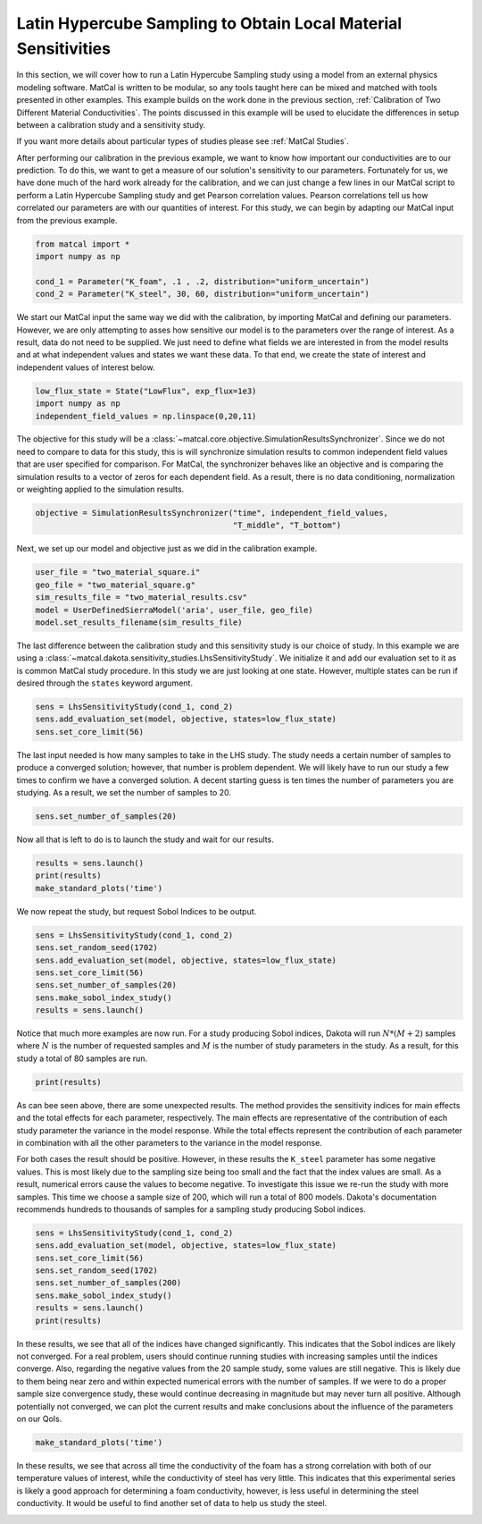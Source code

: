 
.. DO NOT EDIT.
.. THIS FILE WAS AUTOMATICALLY GENERATED BY SPHINX-GALLERY.
.. TO MAKE CHANGES, EDIT THE SOURCE PYTHON FILE:
.. "advanced_examples/user_model_studies/plot_user_supplied_sensitivity.py"
.. LINE NUMBERS ARE GIVEN BELOW.

.. only:: html

    .. note::
        :class: sphx-glr-download-link-note

        :ref:`Go to the end <sphx_glr_download_advanced_examples_user_model_studies_plot_user_supplied_sensitivity.py>`
        to download the full example code.

.. rst-class:: sphx-glr-example-title

.. _sphx_glr_advanced_examples_user_model_studies_plot_user_supplied_sensitivity.py:


Latin Hypercube Sampling to Obtain Local Material Sensitivities
---------------------------------------------------------------
In this section, we will cover how to run a Latin Hypercube Sampling study using
a model from an external 
physics modeling software. MatCal is written to be modular, so any tools taught 
here can be mixed and matched with tools presented in other examples. 
This example builds on the work done in the previous section, :ref:`Calibration 
of Two Different Material Conductivities`. The points discussed in 
this example will be used to elucidate the differences in setup between a 
calibration study and a sensitivity study. 

If you want more details about particular types of studies please see 
:ref:`MatCal Studies`. 

After performing our calibration in the previous example, we want to know 
how important our 
conductivities are to our prediction. To do this, we want to 
get a measure of our solution's 
sensitivity to our parameters. Fortunately for us, we have done 
much of the hard work already 
for the calibration, and we can just change a few lines in our 
MatCal script to perform a Latin Hypercube Sampling study 
and get Pearson correlation values. Pearson correlations tell 
us how correlated our parameters are with our quantities of interest. 
For this study, we can begin by adapting our MatCal input from 
the previous example. 

.. GENERATED FROM PYTHON SOURCE LINES 29-35

.. code-block:: Python

    from matcal import *
    import numpy as np

    cond_1 = Parameter("K_foam", .1 , .2, distribution="uniform_uncertain")
    cond_2 = Parameter("K_steel", 30, 60, distribution="uniform_uncertain")








.. GENERATED FROM PYTHON SOURCE LINES 36-44

We start our MatCal input the same way we did with the calibration, 
by importing MatCal and defining our 
parameters. However, we are only attempting to asses how sensitive our model 
is to the parameters over the range of interest. As a result, data do 
not need to be supplied. We just need to define what fields we are interested
in from the model results and at what independent values and states we want
these data. To that end, we create the 
state of interest and independent values of interest below.

.. GENERATED FROM PYTHON SOURCE LINES 44-48

.. code-block:: Python

    low_flux_state = State("LowFlux", exp_flux=1e3)
    import numpy as np
    independent_field_values = np.linspace(0,20,11)








.. GENERATED FROM PYTHON SOURCE LINES 49-59

The objective for this study will be a 
:class:`~matcal.core.objective.SimulationResultsSynchronizer`.
Since we do not need to compare to data for this study, 
this is will synchronize simulation results to common 
independent field values that are user specified for comparison.
For MatCal, the synchronizer behaves like an objective and 
is comparing the simulation 
results to a vector of zeros for each dependent field. 
As a result, there is no data conditioning, normalization or weighting
applied to the simulation results.

.. GENERATED FROM PYTHON SOURCE LINES 59-61

.. code-block:: Python

    objective = SimulationResultsSynchronizer("time", independent_field_values,
                                              "T_middle", "T_bottom")







.. GENERATED FROM PYTHON SOURCE LINES 62-64

Next, we set up our model and objective just as we 
did in the calibration example. 

.. GENERATED FROM PYTHON SOURCE LINES 64-70

.. code-block:: Python

    user_file = "two_material_square.i"
    geo_file = "two_material_square.g"
    sim_results_file = "two_material_results.csv"
    model = UserDefinedSierraModel('aria', user_file, geo_file)
    model.set_results_filename(sim_results_file)








.. GENERATED FROM PYTHON SOURCE LINES 71-80

The last difference between the calibration study and 
this sensitivity study is our choice of 
study. In this example we are using a 
:class:`~matcal.dakota.sensitivity_studies.LhsSensitivityStudy`. 
We initialize it and add our evaluation set
to it as is common MatCal study procedure.
In this study we are just looking at one state. 
However,  multiple states can be run if desired through 
the ``states`` keyword argument. 

.. GENERATED FROM PYTHON SOURCE LINES 80-84

.. code-block:: Python

    sens = LhsSensitivityStudy(cond_1, cond_2)
    sens.add_evaluation_set(model, objective, states=low_flux_state)
    sens.set_core_limit(56)








.. GENERATED FROM PYTHON SOURCE LINES 85-93

The last input needed is how many samples to take in the LHS study. 
The study needs a certain number of samples to 
produce a converged solution; however, that number  
is problem dependent. We will likely have to run our study a 
few times to confirm we have a converged solution. 
A decent starting guess is ten times the number of parameters 
you are studying. As a result,
we set the number of samples to 20. 

.. GENERATED FROM PYTHON SOURCE LINES 93-95

.. code-block:: Python

    sens.set_number_of_samples(20)








.. GENERATED FROM PYTHON SOURCE LINES 96-97

Now all that is left to do is to launch the study and wait for our results. 

.. GENERATED FROM PYTHON SOURCE LINES 97-101

.. code-block:: Python

    results = sens.launch()
    print(results)
    make_standard_plots('time')




.. rst-class:: sphx-glr-horizontal


    *

      .. image-sg:: /advanced_examples/user_model_studies/images/sphx_glr_plot_user_supplied_sensitivity_001.png
         :alt: plot user supplied sensitivity
         :srcset: /advanced_examples/user_model_studies/images/sphx_glr_plot_user_supplied_sensitivity_001.png
         :class: sphx-glr-multi-img

    *

      .. image-sg:: /advanced_examples/user_model_studies/images/sphx_glr_plot_user_supplied_sensitivity_002.png
         :alt: plot user supplied sensitivity
         :srcset: /advanced_examples/user_model_studies/images/sphx_glr_plot_user_supplied_sensitivity_002.png
         :class: sphx-glr-multi-img

    *

      .. image-sg:: /advanced_examples/user_model_studies/images/sphx_glr_plot_user_supplied_sensitivity_003.png
         :alt: plot user supplied sensitivity
         :srcset: /advanced_examples/user_model_studies/images/sphx_glr_plot_user_supplied_sensitivity_003.png
         :class: sphx-glr-multi-img


.. rst-class:: sphx-glr-script-out

 .. code-block:: none

    <matcal.core.study_base.StudyResults object at 0x155519130790>




.. GENERATED FROM PYTHON SOURCE LINES 102-104

We now repeat the study, but request Sobol Indices to 
be output. 

.. GENERATED FROM PYTHON SOURCE LINES 104-112

.. code-block:: Python

    sens = LhsSensitivityStudy(cond_1, cond_2)
    sens.set_random_seed(1702)
    sens.add_evaluation_set(model, objective, states=low_flux_state)
    sens.set_core_limit(56)
    sens.set_number_of_samples(20)
    sens.make_sobol_index_study()
    results = sens.launch()








.. GENERATED FROM PYTHON SOURCE LINES 113-119

Notice that much more examples are 
now run. For a study producing Sobol indices,
Dakota will run :math:`N*(M+2)` samples 
where :math:`N` is the number of requested samples 
and :math:`M` is the number of study parameters in the study.
As a result, for this study a total of 80 samples are run.

.. GENERATED FROM PYTHON SOURCE LINES 119-121

.. code-block:: Python

    print(results)





.. rst-class:: sphx-glr-script-out

 .. code-block:: none

    <matcal.core.study_base.StudyResults object at 0x155001eafe90>




.. GENERATED FROM PYTHON SOURCE LINES 122-143

As can bee seen above, there are some unexpected results. The 
method provides the sensitivity indices for main effects and the 
total effects for each parameter, respectively. The main 
effects are representative of the contribution of each 
study parameter the variance in the model response.
While the total effects represent the contribution 
of each parameter in combination with all 
the other parameters to the variance in the model response.

For both cases the result should be positive. However, 
in these results the ``K_steel`` parameter has 
some negative values. This is most likely 
due to the sampling size being too small and the fact 
that the index values are small. As a result, 
numerical errors cause the values to become negative.
To investigate this issue we 
re-run the study with more samples. This time 
we choose a sample size of 200, which will run 
a total of 800 models. Dakota's documentation 
recommends hundreds to thousands of samples for a
sampling study producing Sobol indices. 

.. GENERATED FROM PYTHON SOURCE LINES 143-152

.. code-block:: Python

    sens = LhsSensitivityStudy(cond_1, cond_2)
    sens.add_evaluation_set(model, objective, states=low_flux_state)
    sens.set_core_limit(56)
    sens.set_random_seed(1702)
    sens.set_number_of_samples(200)
    sens.make_sobol_index_study()
    results = sens.launch()
    print(results)





.. rst-class:: sphx-glr-script-out

 .. code-block:: none

    <matcal.core.study_base.StudyResults object at 0x155002cbdd90>




.. GENERATED FROM PYTHON SOURCE LINES 153-167

In these results, we see that all of the indices have changed
significantly. 
This indicates that the Sobol indices are likely not converged.
For a real problem, users should continue running studies with
increasing samples 
until the indices converge. Also, regarding the negative values 
from the 20 sample study, some values are still negative. 
This is likely due to them being near zero and within 
expected numerical errors with the number of samples.
If we were to do a proper sample size convergence study, 
these would continue decreasing in magnitude but may 
never turn all positive.  Although potentially not converged, 
we can plot the current results and make conclusions about the 
influence of the parameters on our QoIs.

.. GENERATED FROM PYTHON SOURCE LINES 167-169

.. code-block:: Python

    make_standard_plots('time')




.. rst-class:: sphx-glr-horizontal


    *

      .. image-sg:: /advanced_examples/user_model_studies/images/sphx_glr_plot_user_supplied_sensitivity_004.png
         :alt: plot user supplied sensitivity
         :srcset: /advanced_examples/user_model_studies/images/sphx_glr_plot_user_supplied_sensitivity_004.png
         :class: sphx-glr-multi-img

    *

      .. image-sg:: /advanced_examples/user_model_studies/images/sphx_glr_plot_user_supplied_sensitivity_005.png
         :alt: plot user supplied sensitivity
         :srcset: /advanced_examples/user_model_studies/images/sphx_glr_plot_user_supplied_sensitivity_005.png
         :class: sphx-glr-multi-img

    *

      .. image-sg:: /advanced_examples/user_model_studies/images/sphx_glr_plot_user_supplied_sensitivity_006.png
         :alt: plot user supplied sensitivity
         :srcset: /advanced_examples/user_model_studies/images/sphx_glr_plot_user_supplied_sensitivity_006.png
         :class: sphx-glr-multi-img





.. GENERATED FROM PYTHON SOURCE LINES 170-179

In these results, we see that across all time the conductivity of
the foam has a strong correlation with both of our
temperature values of interest,
while the conductivity of steel has very little. 
This indicates that this experimental series is likely a good 
approach for determining a foam conductivity, 
however, is less useful in determining the steel conductivity. 
It would be useful to find
another set of data to help us study the steel. 


.. rst-class:: sphx-glr-timing

   **Total running time of the script:** (19 minutes 44.180 seconds)


.. _sphx_glr_download_advanced_examples_user_model_studies_plot_user_supplied_sensitivity.py:

.. only:: html

  .. container:: sphx-glr-footer sphx-glr-footer-example

    .. container:: sphx-glr-download sphx-glr-download-jupyter

      :download:`Download Jupyter notebook: plot_user_supplied_sensitivity.ipynb <plot_user_supplied_sensitivity.ipynb>`

    .. container:: sphx-glr-download sphx-glr-download-python

      :download:`Download Python source code: plot_user_supplied_sensitivity.py <plot_user_supplied_sensitivity.py>`

    .. container:: sphx-glr-download sphx-glr-download-zip

      :download:`Download zipped: plot_user_supplied_sensitivity.zip <plot_user_supplied_sensitivity.zip>`


.. only:: html

 .. rst-class:: sphx-glr-signature

    `Gallery generated by Sphinx-Gallery <https://sphinx-gallery.github.io>`_

